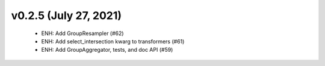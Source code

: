 v0.2.5 (July 27, 2021)
======================
  * ENH: Add GroupResampler (#62)
  * ENH: Add select_intersection kwarg to transformers (#61)
  * ENH: Add GroupAggregator, tests, and doc API (#59)

